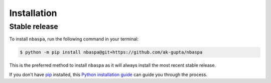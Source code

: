 .. highlight:: shell

============
Installation
============

--------------
Stable release
--------------

To install ``nbaspa``, run the following command in your terminal:

.. code-block:: console

    $ python -m pip install nbaspa@git+https://github.com/ak-gupta/nbaspa

This is the preferred method to install ``nbaspa`` as it will always install the most recent stable
release.

If you don't have `pip`_ installed, this `Python installation guide`_ can guide
you through the process.

.. _pip: https://pip.pypa.io
.. _Python installation guide: http://docs.python-guide.org/en/latest/starting/installation/
